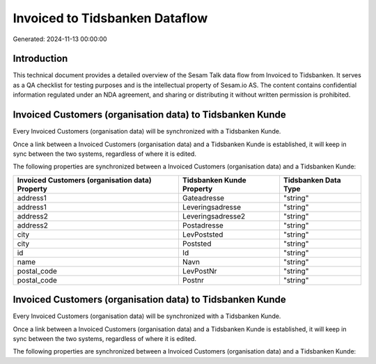 ===============================
Invoiced to Tidsbanken Dataflow
===============================

Generated: 2024-11-13 00:00:00

Introduction
------------

This technical document provides a detailed overview of the Sesam Talk data flow from Invoiced to Tidsbanken. It serves as a QA checklist for testing purposes and is the intellectual property of Sesam.io AS. The content contains confidential information regulated under an NDA agreement, and sharing or distributing it without written permission is prohibited.

Invoiced Customers (organisation data) to Tidsbanken Kunde
----------------------------------------------------------
Every Invoiced Customers (organisation data) will be synchronized with a Tidsbanken Kunde.

Once a link between a Invoiced Customers (organisation data) and a Tidsbanken Kunde is established, it will keep in sync between the two systems, regardless of where it is edited.

The following properties are synchronized between a Invoiced Customers (organisation data) and a Tidsbanken Kunde:

.. list-table::
   :header-rows: 1

   * - Invoiced Customers (organisation data) Property
     - Tidsbanken Kunde Property
     - Tidsbanken Data Type
   * - address1
     - Gateadresse
     - "string"
   * - address1
     - Leveringsadresse
     - "string"
   * - address2
     - Leveringsadresse2
     - "string"
   * - address2
     - Postadresse
     - "string"
   * - city
     - LevPoststed
     - "string"
   * - city
     - Poststed
     - "string"
   * - id
     - Id
     - "string"
   * - name
     - Navn
     - "string"
   * - postal_code
     - LevPostNr
     - "string"
   * - postal_code
     - Postnr
     - "string"


Invoiced Customers (organisation data) to Tidsbanken Kunde
----------------------------------------------------------
Every Invoiced Customers (organisation data) will be synchronized with a Tidsbanken Kunde.

Once a link between a Invoiced Customers (organisation data) and a Tidsbanken Kunde is established, it will keep in sync between the two systems, regardless of where it is edited.

The following properties are synchronized between a Invoiced Customers (organisation data) and a Tidsbanken Kunde:

.. list-table::
   :header-rows: 1

   * - Invoiced Customers (organisation data) Property
     - Tidsbanken Kunde Property
     - Tidsbanken Data Type

